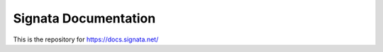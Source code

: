 Signata Documentation
=======================================

This is the repository for https://docs.signata.net/
